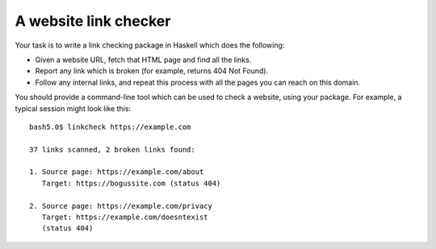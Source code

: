 A website link checker
**********************
Your task is to write a link checking package
in Haskell which does the following:

* Given a website URL, fetch that HTML page
  and find all the links.
* Report any link which is broken (for
  example, returns 404 Not Found).
* Follow any internal links, and repeat this
  process with all the pages you can reach on
  this domain.

You should provide a command-line tool which
can be used to check a website, using your
package. For example, a typical session might
look like this::

  bash5.0$ linkcheck https://example.com

  37 links scanned, 2 broken links found:

  1. Source page: https://example.com/about
     Target: https://bogussite.com (status 404)

  2. Source page: https://example.com/privacy
     Target: https://example.com/doesntexist
     (status 404)
